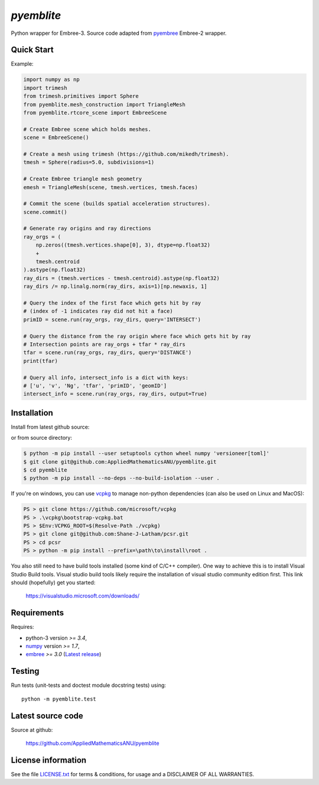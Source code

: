 
===========
`pyemblite`
===========

.. start long description.

Python wrapper for Embree-3. Source code adapted from
`pyembree <https://github.com/scopatz/pyembree>`_ Embree-2 wrapper.

.. end long description.

Quick Start
===========

Example:


.. code-block:: python

   import numpy as np
   import trimesh
   from trimesh.primitives import Sphere
   from pyemblite.mesh_construction import TriangleMesh
   from pyemblite.rtcore_scene import EmbreeScene

   # Create Embree scene which holds meshes.
   scene = EmbreeScene()

   # Create a mesh using trimesh (https://github.com/mikedh/trimesh).
   tmesh = Sphere(radius=5.0, subdivisions=1)

   # Create Embree triangle mesh geometry
   emesh = TriangleMesh(scene, tmesh.vertices, tmesh.faces)

   # Commit the scene (builds spatial acceleration structures).
   scene.commit()

   # Generate ray origins and ray directions
   ray_orgs = (
       np.zeros((tmesh.vertices.shape[0], 3), dtype=np.float32)
       +
       tmesh.centroid
   ).astype(np.float32)
   ray_dirs = (tmesh.vertices - tmesh.centroid).astype(np.float32)
   ray_dirs /= np.linalg.norm(ray_dirs, axis=1)[np.newaxis, 1]

   # Query the index of the first face which gets hit by ray
   # (index of -1 indicates ray did not hit a face)
   primID = scene.run(ray_orgs, ray_dirs, query='INTERSECT')

   # Query the distance from the ray origin where face which gets hit by ray
   # Intersection points are ray_orgs + tfar * ray_dirs
   tfar = scene.run(ray_orgs, ray_dirs, query='DISTANCE')
   print(tfar)

   # Query all info, intersect_info is a dict with keys:
   # ['u', 'v', 'Ng', 'tfar', 'primID', 'geomID']
   intersect_info = scene.run(ray_orgs, ray_dirs, output=True)


Installation
============

Install from latest github source:

.. code-block:: console
   $ python -m pip install --user setuptools cython wheel numpy 'versioneer[toml]'
   $ python -m pip install --no-deps --no-build-isolation --user git+https://github.com/AppliedMathematicsANU/pyemblite.git#egg=pyemblite

or from source directory:

.. code-block:: console

   $ python -m pip install --user setuptools cython wheel numpy 'versioneer[toml]'
   $ git clone git@github.com:AppliedMathematicsANU/pyemblite.git
   $ cd pyemblite
   $ python -m pip install --no-deps --no-build-isolation --user .


If you're on windows, you can use `vcpkg <https://github.com/microsoft/vcpkg>`_ to
manage non-python dependencies (can also be used on Linux and MacOS):

.. code-block:: powershell

   PS > git clone https://github.com/microsoft/vcpkg
   PS > .\vcpkg\bootstrap-vcpkg.bat
   PS > $Env:VCPKG_ROOT=$(Resolve-Path ./vcpkg)
   PS > git clone git@github.com:Shane-J-Latham/pcsr.git
   PS > cd pcsr
   PS > python -m pip install --prefix=\path\to\install\root .


You also still need to have build tools installed (some kind of C/C++ compiler).
One way to achieve this is to install Visual Studio Build tools. Visual studio
build tools likely require the installation of visual studio community edition first.
This link should (hopefully) get you started:

 https://visualstudio.microsoft.com/downloads/


Requirements
============

Requires:

- python-3 version `>= 3.4`,
- `numpy <http://www.numpy.org/>`_ version `>= 1.7`,
- `embree <https://embree.github.io>`_ `>= 3.0` (`Latest release <https://github.com/embree/embree/releases/latest>`_)


Testing
=======

Run tests (unit-tests and doctest module docstring tests) using::

   python -m pyemblite.test


Latest source code
==================

Source at github:

   https://github.com/AppliedMathematicsANU/pyemblite


License information
===================

See the file `LICENSE.txt <https://github.com/AppliedMathematicsANU/pyemblite/blob/dev/LICENSE.txt>`_
for terms & conditions, for usage and a DISCLAIMER OF ALL WARRANTIES.

